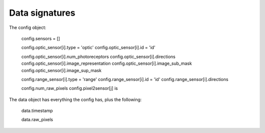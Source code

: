 


Data signatures
===============

The config object:

  config.sensors = []

  config.optic_sensor[i].type = 'optic'
  config.optic_sensor[i].id = 'id'

  config.optic_sensor[i].num_photoreceptors
  config.optic_sensor[i].directions
  config.optic_sensor[i].image_representation
  config.optic_sensor[i].image_sub_mask
  config.optic_sensor[i].image_sup_mask

  config.range_sensor[i].type = 'range'
  config.range_sensor[i].id   = 'id'
  config.range_sensor[i].directions  

  config.num_raw_pixels
  config.pixel2sensor[j] is 



The data object has everything the config has, plus the following:

	data.timestamp

	data.raw_pixels
	


	
